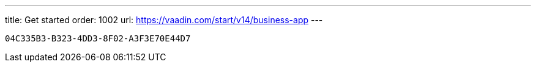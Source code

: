 ---
title: Get started
order: 1002
url: https://vaadin.com/start/v14/business-app
---


[discussion-id]`04C335B3-B323-4DD3-8F02-A3F3E70E44D7`

